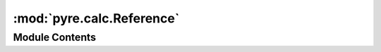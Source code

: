 :mod:`pyre.calc.Reference`
==========================

.. py:module:: pyre.calc.Reference


Module Contents
---------------

.. py:class:: Reference

   A node that refers to another node

   .. attribute:: category
      :annotation: = reference

      

   .. method:: references(self)
      :property:


      Return a sequence over the nodes in my dependency graph that are references to other nodes


   .. method:: getValue(self)


      Compute and return my value


   .. method:: setValue(self, value)


      Set the value of the node i refer to


   .. method:: identify(self, authority, **kwds)


      Let {authority} know I am a reference



